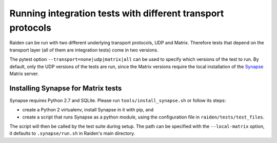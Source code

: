 Running integration tests with different transport protocols
============================================================

Raiden can be run with two different underlying transport protocols, UDP and Matrix. Therefore tests that depend on the transport layer (all of them are integration tests) come in two versions.

The pytest option ``--transport=none|udp|matrix|all`` can be used to specify which versions of the test to run. By default, only the UDP versions of the tests are run, since the Matrix versions require the local installation of the `Synapse <https://matrix.org/docs/projects/server/synapse.html>`_ Matrix server.

Installing Synapse for Matrix tests
-----------------------------------

Synapse requires Python 2.7 and SQLite. Please run ``tools/install_synapse.sh`` or follow its steps:

- create a Python 2 virtualenv, install Synapse in it with pip, and
- create a script that runs Synapse as a python module, using the configuration file in ``raiden/tests/test_files``.

The script will then be called by the test suite during setup. The path can be specified with the ``--local-matrix`` option, it defaults to ``.synapse/run.sh`` in Raiden's main directory.